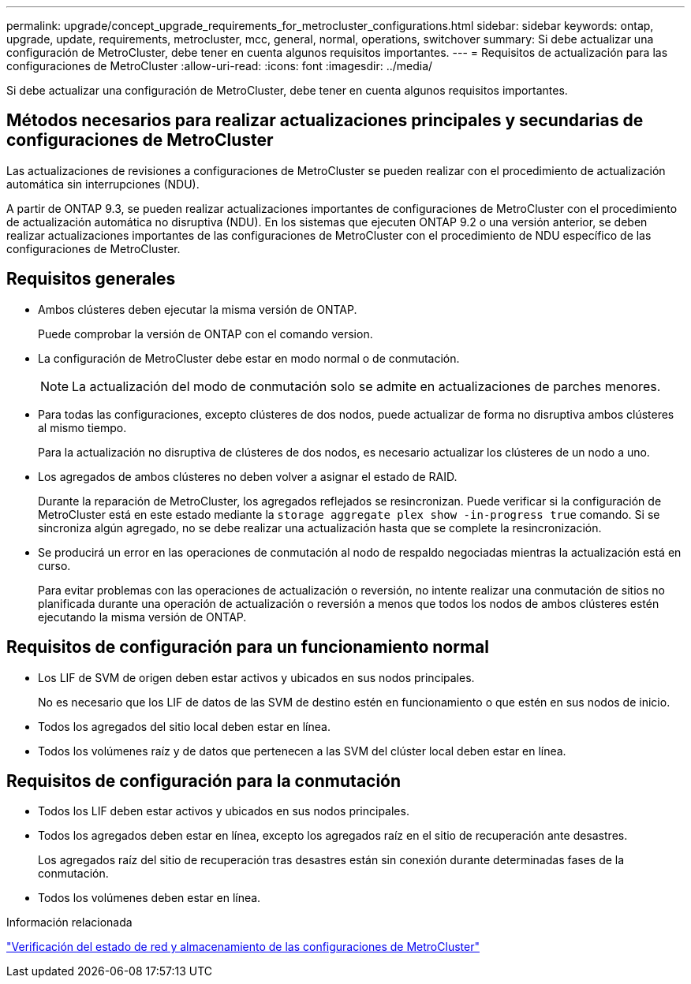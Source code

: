 ---
permalink: upgrade/concept_upgrade_requirements_for_metrocluster_configurations.html 
sidebar: sidebar 
keywords: ontap, upgrade, update, requirements, metrocluster, mcc, general, normal, operations, switchover 
summary: Si debe actualizar una configuración de MetroCluster, debe tener en cuenta algunos requisitos importantes. 
---
= Requisitos de actualización para las configuraciones de MetroCluster
:allow-uri-read: 
:icons: font
:imagesdir: ../media/


[role="lead"]
Si debe actualizar una configuración de MetroCluster, debe tener en cuenta algunos requisitos importantes.



== Métodos necesarios para realizar actualizaciones principales y secundarias de configuraciones de MetroCluster

Las actualizaciones de revisiones a configuraciones de MetroCluster se pueden realizar con el procedimiento de actualización automática sin interrupciones (NDU).

A partir de ONTAP 9.3, se pueden realizar actualizaciones importantes de configuraciones de MetroCluster con el procedimiento de actualización automática no disruptiva (NDU). En los sistemas que ejecuten ONTAP 9.2 o una versión anterior, se deben realizar actualizaciones importantes de las configuraciones de MetroCluster con el procedimiento de NDU específico de las configuraciones de MetroCluster.



== Requisitos generales

* Ambos clústeres deben ejecutar la misma versión de ONTAP.
+
Puede comprobar la versión de ONTAP con el comando version.

* La configuración de MetroCluster debe estar en modo normal o de conmutación.
+

NOTE: La actualización del modo de conmutación solo se admite en actualizaciones de parches menores.

* Para todas las configuraciones, excepto clústeres de dos nodos, puede actualizar de forma no disruptiva ambos clústeres al mismo tiempo.
+
Para la actualización no disruptiva de clústeres de dos nodos, es necesario actualizar los clústeres de un nodo a uno.

* Los agregados de ambos clústeres no deben volver a asignar el estado de RAID.
+
Durante la reparación de MetroCluster, los agregados reflejados se resincronizan. Puede verificar si la configuración de MetroCluster está en este estado mediante la `storage aggregate plex show -in-progress true` comando. Si se sincroniza algún agregado, no se debe realizar una actualización hasta que se complete la resincronización.

* Se producirá un error en las operaciones de conmutación al nodo de respaldo negociadas mientras la actualización está en curso.
+
Para evitar problemas con las operaciones de actualización o reversión, no intente realizar una conmutación de sitios no planificada durante una operación de actualización o reversión a menos que todos los nodos de ambos clústeres estén ejecutando la misma versión de ONTAP.





== Requisitos de configuración para un funcionamiento normal

* Los LIF de SVM de origen deben estar activos y ubicados en sus nodos principales.
+
No es necesario que los LIF de datos de las SVM de destino estén en funcionamiento o que estén en sus nodos de inicio.

* Todos los agregados del sitio local deben estar en línea.
* Todos los volúmenes raíz y de datos que pertenecen a las SVM del clúster local deben estar en línea.




== Requisitos de configuración para la conmutación

* Todos los LIF deben estar activos y ubicados en sus nodos principales.
* Todos los agregados deben estar en línea, excepto los agregados raíz en el sitio de recuperación ante desastres.
+
Los agregados raíz del sitio de recuperación tras desastres están sin conexión durante determinadas fases de la conmutación.

* Todos los volúmenes deben estar en línea.


.Información relacionada
link:task_verifying_the_networking_and_storage_status_for_metrocluster_cluster_is_ready.html["Verificación del estado de red y almacenamiento de las configuraciones de MetroCluster"]
